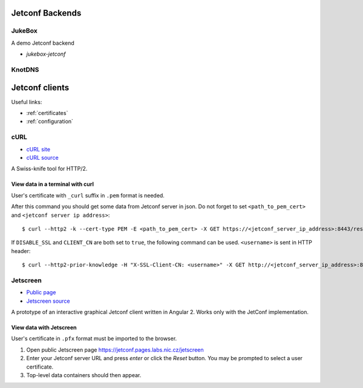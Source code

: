 .. _examples:

****************
Jetconf Backends
****************

JukeBox
=======
A demo Jetconf backend

- `jukebox-jetconf`

KnotDNS
=======


***************
Jetconf clients
***************

Useful links:

- :ref:`certificates`
- :ref:`configuration`


cURL
====

- `cURL site <https://curl.haxx.se/>`_
- `cURL source <https://github.com/curl/curl>`_

A Swiss-knife tool for HTTP/2.

View data in a terminal with curl
^^^^^^^^^^^^^^^^^^^^^^^^^^^^^^^^^
User's certificate with ``_curl`` suffix in ``.pem`` format is needed.

After this command you should get some data from Jetconf server in json. Do not forget to set ``<path_to_pem_cert>`` and ``<jetconf server ip address>``::

    $ curl --http2 -k --cert-type PEM -E <path_to_pem_cert> -X GET https://<jetconf_server_ip_address>:8443/restconf/data


If ``DISABLE_SSL`` and ``CLIENT_CN`` are both set to ``true``, the following command can be used. ``<username>`` is sent in HTTP header::

    $ curl --http2-prior-knowledge -H "X-SSL-Client-CN: <username>" -X GET http://<jetconf_server_ip_address>:8443/restconf/data

Jetscreen
=========

- `Public page <https://jetconf.pages.labs.nic.cz/jetscreen>`_
- `Jetscreen source <https://gitlab.labs.nic.cz/jetconf/jetscreen>`_

A prototype of an interactive graphical Jetconf client written in Angular 2.
Works only with the JetConf implementation.

View data with Jetscreen
^^^^^^^^^^^^^^^^^^^^^^^^
User's certificate in ``.pfx`` format must be imported to the browser.

#. Open public Jetscreen page https://jetconf.pages.labs.nic.cz/jetscreen
#. Enter your Jetconf server URL and press *enter* or click the *Reset* button. You may be prompted to select a user certificate.
#. Top-level data containers should then appear.



